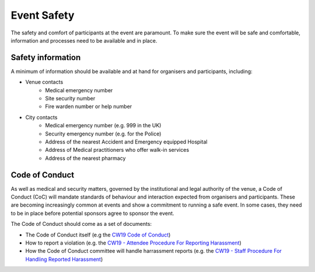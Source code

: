 .. _Event-Safety:

Event Safety
============

The safety and comfort of participants at the event are paramount. To make sure the event will be safe and comfortable, information and processes need to be available and in place.

Safety information
------------------
A minimum of information should be available and at hand for organisers and participants, including:

- Venue contacts
   - Medical emergency number
   - Site security number 
   - Fire warden number or help number

- City contacts
   - Medical emergency number (e.g. 999 in the UK)
   - Security emergency number (e.g. for the Police)
   - Address of the nearest Accident and Emergency equipped Hospital
   - Address of Medical practitioners who offer walk-in services
   - Address of the nearest pharmacy

Code of Conduct
---------------
As well as medical and security matters, governed by the institutional and legal authority of the venue, a Code of Conduct (CoC) will mandate standards of behaviour and interaction expected from organisers and participants. These are becoming increasingly common at events and show a commitment to running a safe event. In some cases, they need to be in place before potential sponsors agree to sponsor the event.

The Code of Conduct should come as a set of documents:

- The Code of Conduct itself (e.g the `CW19 Code of Conduct <https://software.ac.uk/cw19/code-conduct>`_)

- How to report a violation (e.g. the `CW19 - Attendee Procedure For Reporting Harassment <https://software.ac.uk/cw19/code-of-conduct/harassment-reporting-procedure>`_)

- How the Code of Conduct committee will handle harrassment reports (e.g. the `CW19 - Staff Procedure For Handling Reported Harassment <https://www.software.ac.uk/cw19/code-of-conduct/staff-procedure-handling-reported-harassment>`_)


